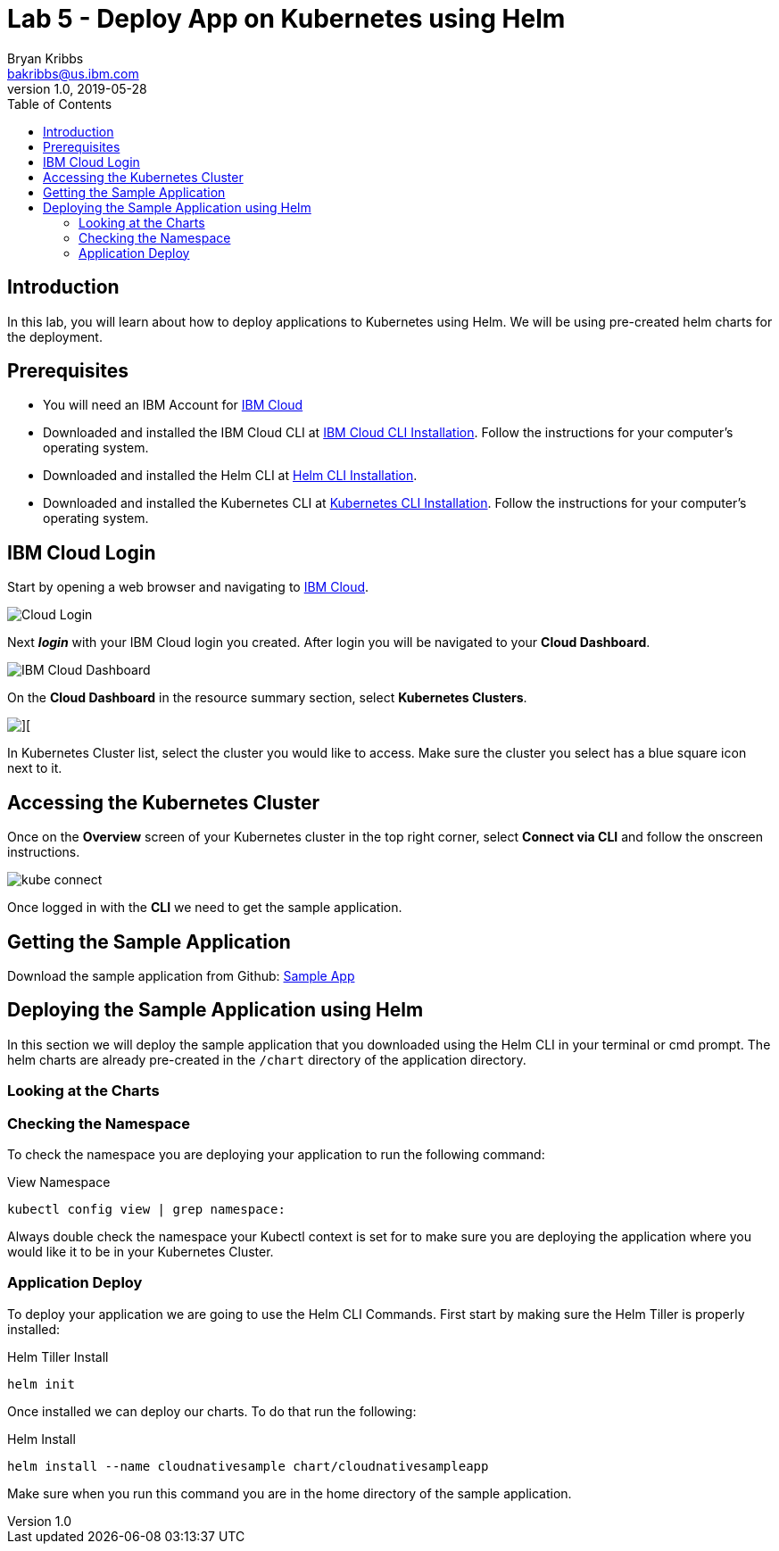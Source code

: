 = Lab 5 - Deploy App on Kubernetes using Helm
Bryan Kribbs <bakribbs@us.ibm.com>
v1.0, 2019-05-28
:toc:
:imagesdir: images

== Introduction

In this lab, you will learn about how to deploy applications to Kubernetes using Helm. We will be using pre-created helm charts for the deployment.

== Prerequisites

- You will need an IBM Account for https://cloud.ibm.com/[IBM Cloud]
- Downloaded and installed the IBM Cloud CLI at https://cloud.ibm.com/docs/cli?topic=cloud-cli-getting-started#step1-install-idt[IBM Cloud CLI Installation]. Follow the instructions for your computer's operating system.
- Downloaded and installed the Helm CLI at https://github.com/helm/helm#install[Helm CLI Installation].
- Downloaded and installed the Kubernetes CLI at https://kubernetes.io/docs/tasks/tools/install-kubectl/[Kubernetes CLI Installation]. Follow the instructions for your computer's operating system.

== IBM Cloud Login

Start by opening a web browser and navigating to https://cloud.ibm.com/[IBM Cloud].

image::Cloud-Login.png[]

Next *_login_* with your IBM Cloud login you created.  After login you will be navigated to your *Cloud Dashboard*. 

image::IBM_Cloud_Dashboard.png[]

On the *Cloud Dashboard* in the resource summary section, select *Kubernetes Clusters*.

image::CL_Dash_Kube.png[][]

In Kubernetes Cluster list, select the cluster you would like to access. Make sure the cluster you select has a blue square icon next to it.  

== Accessing the Kubernetes Cluster

Once on the *Overview* screen of your Kubernetes cluster in the top right corner, select *Connect via CLI* and follow the onscreen instructions.  

image::kube-connect.png[]

Once logged in with the *CLI* we need to get the sample application.

== Getting the Sample Application

Download the sample application from Github: https://github.com/ibm-cloud-architecture/cloudnative_sample_app[Sample App]

== Deploying the Sample Application using Helm

In this section we will deploy the sample application that you downloaded using the Helm CLI in your terminal or cmd prompt.
The helm charts are already pre-created in the `/chart` directory of the application directory.  

=== Looking at the Charts


=== Checking the Namespace
To check the namespace you are deploying your application to run the following command:

.View Namespace
----
kubectl config view | grep namespace:
----

Always double check the namespace your Kubectl context is set for to make sure you are deploying the application where you would like it to be in your Kubernetes Cluster.

=== Application Deploy

To deploy your application we are going to use the Helm CLI Commands. First start by making sure the Helm Tiller is properly installed:

.Helm Tiller Install
---- 
helm init
----

Once installed we can deploy our charts. To do that run the following:

.Helm Install
----
helm install --name cloudnativesample chart/cloudnativesampleapp
----

Make sure when you run this command you are in the home directory of the sample application.